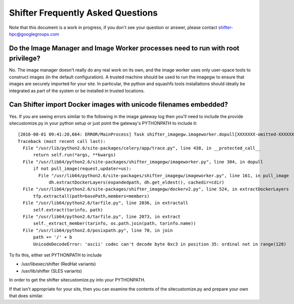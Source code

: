 Shifter Frequently Asked Questions
==================================

Note that this document is a work in progress, if you don't see your question
or answer, please contact shifter-hpc@googlegroups.com

Do the Image Manager and Image Worker processes need to run with root privilege?
--------------------------------------------------------------------------------
No.  The image manager doesn't really do any real work on its own, and the
image worker uses only user-space tools to construct images (in the default
configuration).  A trusted machine should be used to run the imagegw to ensure
that images are securely imported for your site.  In particular, the python
and squashfs tools installations should ideally be integrated as part of the
system or be installed in trusted locations.

Can Shifter import Docker images with unicode filenames embedded?
-----------------------------------------------------------------
Yes.  If you are seeing errors similar to the following in the image gateway log
then you'll need to include the provide sitecustomize.py in your python setup
or just point the gateway's PYTHONPATH to include it::

    [2016-08-01 09:41:20,664: ERROR/MainProcess] Task shifter_imagegw.imageworker.dopull[XXXXXXX-omitted-XXXXXXX] raised unexpected: UnicodeDecodeError('ascii', '/path/is/omitted/some\xc3\xa9_unicode', 35, 36, 'ordinal not in range(128)')
    Traceback (most recent call last):
      File "/usr/lib/python2.6/site-packages/celery/app/trace.py", line 438, in __protected_call__
          return self.run(*args, **kwargs)
      File "/usr/lib64/python2.6/site-packages/shifter_imagegw/imageworker.py", line 304, in dopull
          if not pull_image(request,updater=us):
            File "/usr/lib64/python2.6/site-packages/shifter_imagegw/imageworker.py", line 161, in pull_image
                dh.extractDockerLayers(expandedpath, dh.get_eldest(), cachedir=cdir)
      File "/usr/lib64/python2.6/site-packages/shifter_imagegw/dockerv2.py", line 524, in extractDockerLayers
          tfp.extractall(path=basePath,members=members)
      File "/usr/lib64/python2.6/tarfile.py", line 2036, in extractall
          self.extract(tarinfo, path)
      File "/usr/lib64/python2.6/tarfile.py", line 2073, in extract
          self._extract_member(tarinfo, os.path.join(path, tarinfo.name))
      File "/usr/lib64/python2.6/posixpath.py", line 70, in join
          path += '/' + b
          UnicodeDecodeError: 'ascii' codec can't decode byte 0xc3 in position 35: ordinal not in range(128)

To fix this, either set PYTHONPATH to include

* /usr/libexec/shifter (RedHat variants)
* /usr/lib/shifter (SLES variants)

In order to get the shifter sitecustomize.py into your PYTHONPATH.

If that isn't appropriate for your site, then you can examine the contents of
the sitecustomize.py and prepare your own that does similar.
